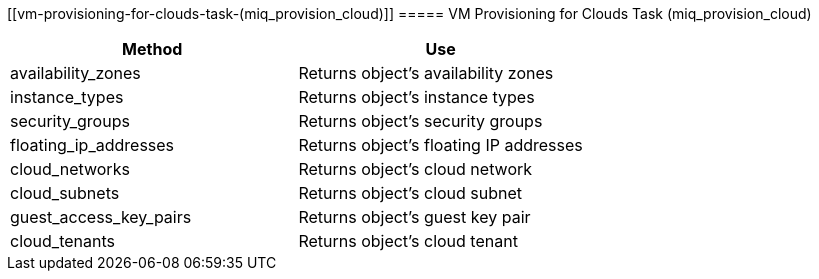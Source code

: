 [[vm-provisioning-for-clouds-task-(miq_provision_cloud)]]
===== VM Provisioning for Clouds Task (miq_provision_cloud)

[cols="1,1", frame="all", options="header"]
|===
| 
						
							Method
						
					
| 
						
							Use
						
					

| 
						
							availability_zones
						
					
| 
						
							Returns object's availability zones
						
					

| 
						
							instance_types
						
					
| 
						
							Returns object's instance types
						
					

| 
						
							security_groups
						
					
| 
						
							Returns object's security groups
						
					

| 
						
							floating_ip_addresses
						
					
| 
						
							Returns object's floating IP addresses
						
					

| 
						
							cloud_networks
						
					
| 
						
							Returns object's cloud network
						
					

| 
						
							cloud_subnets
						
					
| 
						
							Returns object's cloud subnet
						
					

| 
						
							guest_access_key_pairs
						
					
| 
						
							Returns object's guest key pair
						
					

| 
						
							cloud_tenants
						
					
| 
						
							Returns object's cloud tenant
						
					
|===
